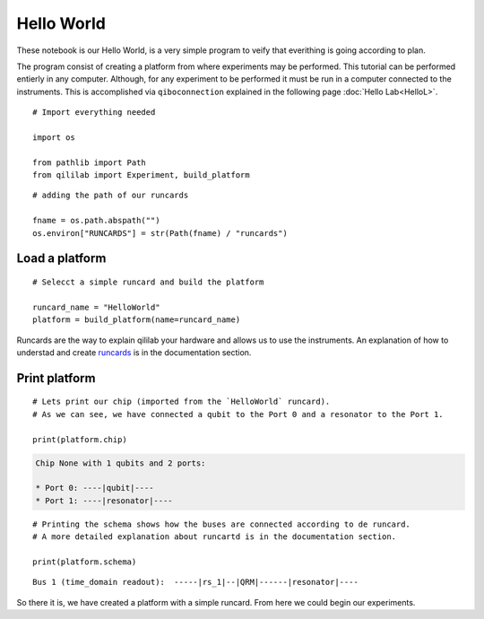 Hello World
=============

These notebook is our Hello World, is a very simple program to veify that everithing is going according to plan.

The program consist of creating a platform from where experiments may be performed.
This tutorial can be performed entierly in any computer. Although, for any experiment to be performed it must be run in a computer connected to the instruments.
This is accomplished via ``qiboconnection`` explained in the following page :doc:`Hello Lab<HelloL>`.

::

    # Import everything needed

    import os

    from pathlib import Path
    from qililab import Experiment, build_platform

::

    # adding the path of our runcards

    fname = os.path.abspath("")
    os.environ["RUNCARDS"] = str(Path(fname) / "runcards")

Load a platform
------------------

::

    # Selecct a simple runcard and build the platform

    runcard_name = "HelloWorld"
    platform = build_platform(name=runcard_name)

Runcards are the way to explain qililab your hardware and allows us to use the instruments. An explanation of how to understad and create `runcards <../Documentation/runcards.rst>`_ is in the documentation section.

Print platform
-----------------

::

    # Lets print our chip (imported from the `HelloWorld` runcard).
    # As we can see, we have connected a qubit to the Port 0 and a resonator to the Port 1.

    print(platform.chip)

.. code-block:: none

    Chip None with 1 qubits and 2 ports: 

    * Port 0: ----|qubit|----
    * Port 1: ----|resonator|----

::

    # Printing the schema shows how the buses are connected according to de runcard.
    # A more detailed explanation about runcartd is in the documentation section.

    print(platform.schema)

::
    
    Bus 1 (time_domain readout):  -----|rs_1|--|QRM|------|resonator|----

So there it is, we have created a platform with a simple runcard. From here we could begin our experiments.